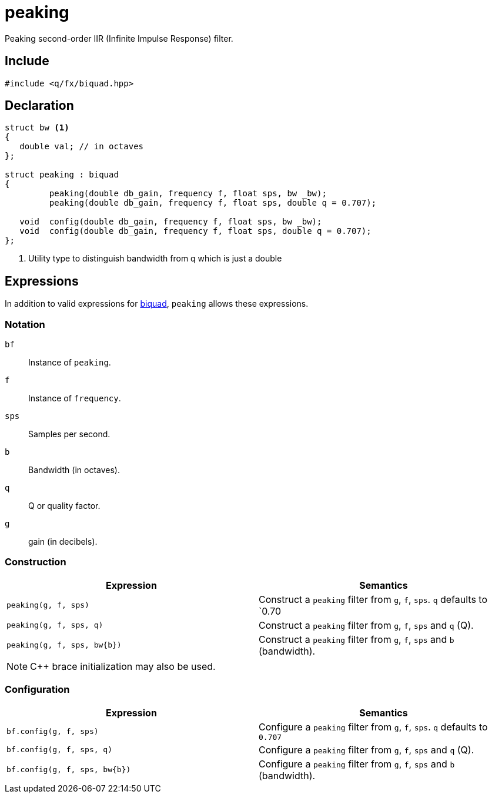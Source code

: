 = peaking

Peaking second-order IIR (Infinite Impulse Response) filter.

== Include

```c++
#include <q/fx/biquad.hpp>
```

== Declaration

```c++
struct bw <1>
{
   double val; // in octaves
};

struct peaking : biquad
{
         peaking(double db_gain, frequency f, float sps, bw _bw);
         peaking(double db_gain, frequency f, float sps, double q = 0.707);

   void  config(double db_gain, frequency f, float sps, bw _bw);
   void  config(double db_gain, frequency f, float sps, double q = 0.707);
};
```

<1> Utility type to distinguish bandwidth from q which is just a double

:biquad: xref:reference/biquad.adoc[biquad]

== Expressions

In addition to valid expressions for {biquad}, `peaking` allows these
expressions.

=== Notation

`bf`     :: Instance of `peaking`.
`f`      :: Instance of `frequency`.
`sps`    :: Samples per second.
`b`      :: Bandwidth (in octaves).
`q`      :: Q or quality factor.
`g`      :: gain (in decibels).

=== Construction

[cols="1,1"]
|===
| Expression                  | Semantics

| `peaking(g, f, sps)`        |  Construct a `peaking` filter from `g`, `f`, `sps`. `q` defaults to `0.70
| `peaking(g, f, sps, q)`     |  Construct a `peaking` filter from `g`, `f`, `sps` and `q` (Q).
| `peaking(g, f, sps, bw\{b})`|  Construct a `peaking` filter from `g`, `f`, `sps` and `b` (bandwidth).

|===

NOTE: C++ brace initialization may also be used.

=== Configuration

[cols="1,1"]
|===
| Expression                     | Semantics

| `bf.config(g, f, sps)`         |  Configure a `peaking` filter from `g`, `f`, `sps`. `q` defaults to `0.707`
| `bf.config(g, f, sps, q)`      |  Configure a `peaking` filter from `g`, `f`, `sps` and `q` (Q).
| `bf.config(g, f, sps, bw\{b})` |  Configure a `peaking` filter from `g`, `f`, `sps` and `b` (bandwidth).

|===


